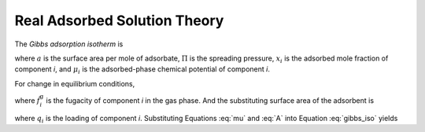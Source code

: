 
Real Adsorbed Solution Theory
=============================

The *Gibbs adsorption isotherm* is

.. math::
    -a \mathrm{d}\Pi + \sum_i x_i \mathrm{d}\mu_i = 0
    :label: gibbs_iso

where :math:`a` is the surface area per mole of adsorbate,
:math:`\Pi` is the spreading pressure,
:math:`x_i` is the adsorbed mole fraction of component *i*,
and :math:`\mu_i` is the adsorbed-phase chemical potential of component *i*.

For change in equilibrium conditions,

.. math::
    \mathrm{d}\mu_i = \mathrm{d}\mu_i^\text{g} = RT \mathrm{d} \ln{\hat{f}_i^\text{g}}
    :label: mu

where :math:`\hat{f}_i^\text{g}` is the fugacity of component *i* in the gas phase.
And the substituting surface area of the adsorbent is


.. math::
    A = a \sum_i q_i
    :label: A

where :math:`q_i` is the loading of component *i*.
Substituting Equations :eq:`mu` and :eq:`A` into Equation :eq:`gibbs_iso` yields

.. math::
    \frac{A}{RT} \mathrm{d}\Pi = \sum_i q_i \mathrm{d} \ln{\hat{f}_i^\text{g}}
    :label: fugacity_iso
